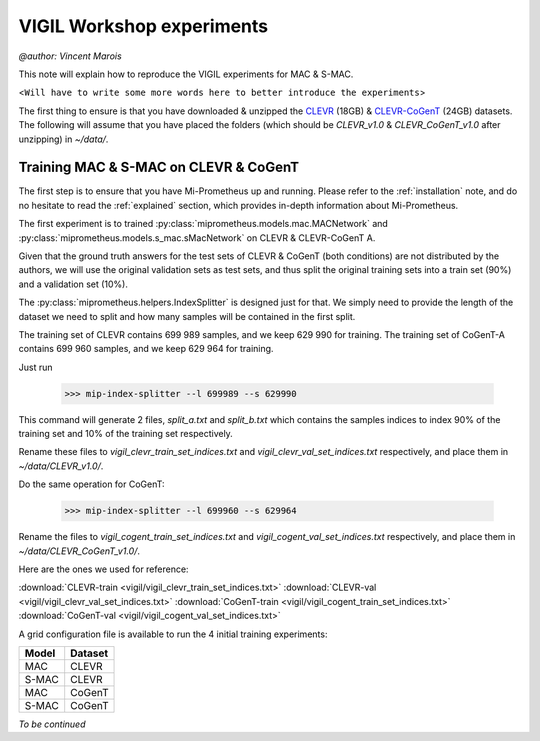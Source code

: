 .. _vigil-experiments:

VIGIL Workshop experiments
===========================
`@author: Vincent Marois`

This note will explain how to reproduce the VIGIL experiments for MAC & S-MAC.

<``Will have to write some more words here to better introduce the experiments``>

The first thing to ensure is that you have downloaded & unzipped the CLEVR_ (18GB) & `CLEVR-CoGenT`_ (24GB) datasets.
The following will assume that you have placed the folders (which should be `CLEVR_v1.0` & `CLEVR_CoGenT_v1.0`
after unzipping) in `~/data/`.

Training MAC & S-MAC on CLEVR & CoGenT
------------------------------------------

The first step is to ensure that you have Mi-Prometheus up and running. Please refer to the :ref:`installation` note,
and do no hesitate to read the :ref:`explained` section, which provides in-depth information about Mi-Prometheus.

The first experiment is to trained :py:class:`miprometheus.models.mac.MACNetwork` and
:py:class:`miprometheus.models.s_mac.sMacNetwork` on CLEVR & CLEVR-CoGenT A.

Given that the ground truth answers for the test sets of CLEVR & CoGenT (both conditions) are not distributed by the authors,
we will use the original validation sets as test sets, and thus split the original training sets into a train set (90%)
and a validation set (10%).

The :py:class:`miprometheus.helpers.IndexSplitter` is designed just for that. We simply need to provide the length
of the dataset we need to split and how many samples will be contained in the first split.

The training set of CLEVR contains 699 989 samples, and we keep 629 990 for training.
The training set of CoGenT-A contains 699 960 samples, and we keep 629 964 for training.

Just run

    >>> mip-index-splitter --l 699989 --s 629990

This command will generate 2 files, `split_a.txt` and `split_b.txt` which contains the samples indices to index
90% of the training set and 10% of the training set respectively.

Rename these files to `vigil_clevr_train_set_indices.txt` and `vigil_clevr_val_set_indices.txt` respectively, and place
them in `~/data/CLEVR_v1.0/`.

Do the same operation for CoGenT:

    >>> mip-index-splitter --l 699960 --s 629964

Rename the files to `vigil_cogent_train_set_indices.txt` and `vigil_cogent_val_set_indices.txt` respectively, and place
them in `~/data/CLEVR_CoGenT_v1.0/`.

Here are the ones we used for reference:

:download:`CLEVR-train <vigil/vigil_clevr_train_set_indices.txt>`
:download:`CLEVR-val <vigil/vigil_clevr_val_set_indices.txt>`
:download:`CoGenT-train <vigil/vigil_cogent_train_set_indices.txt>`
:download:`CoGenT-val <vigil/vigil_cogent_val_set_indices.txt>`


A grid configuration file is available to run the 4 initial training experiments:

=======  =======
 Model   Dataset
=======  =======
  MAC     CLEVR
 S-MAC    CLEVR
  MAC     CoGenT
 S-MAC    CoGenT
=======  =======


`To be continued`


.. _CLEVR: https://s3-us-west-1.amazonaws.com/clevr/CLEVR_v1.0.zip
.. _CLEVR-CoGenT: https://s3-us-west-1.amazonaws.com/clevr/CLEVR_CoGenT_v1.0.zip

